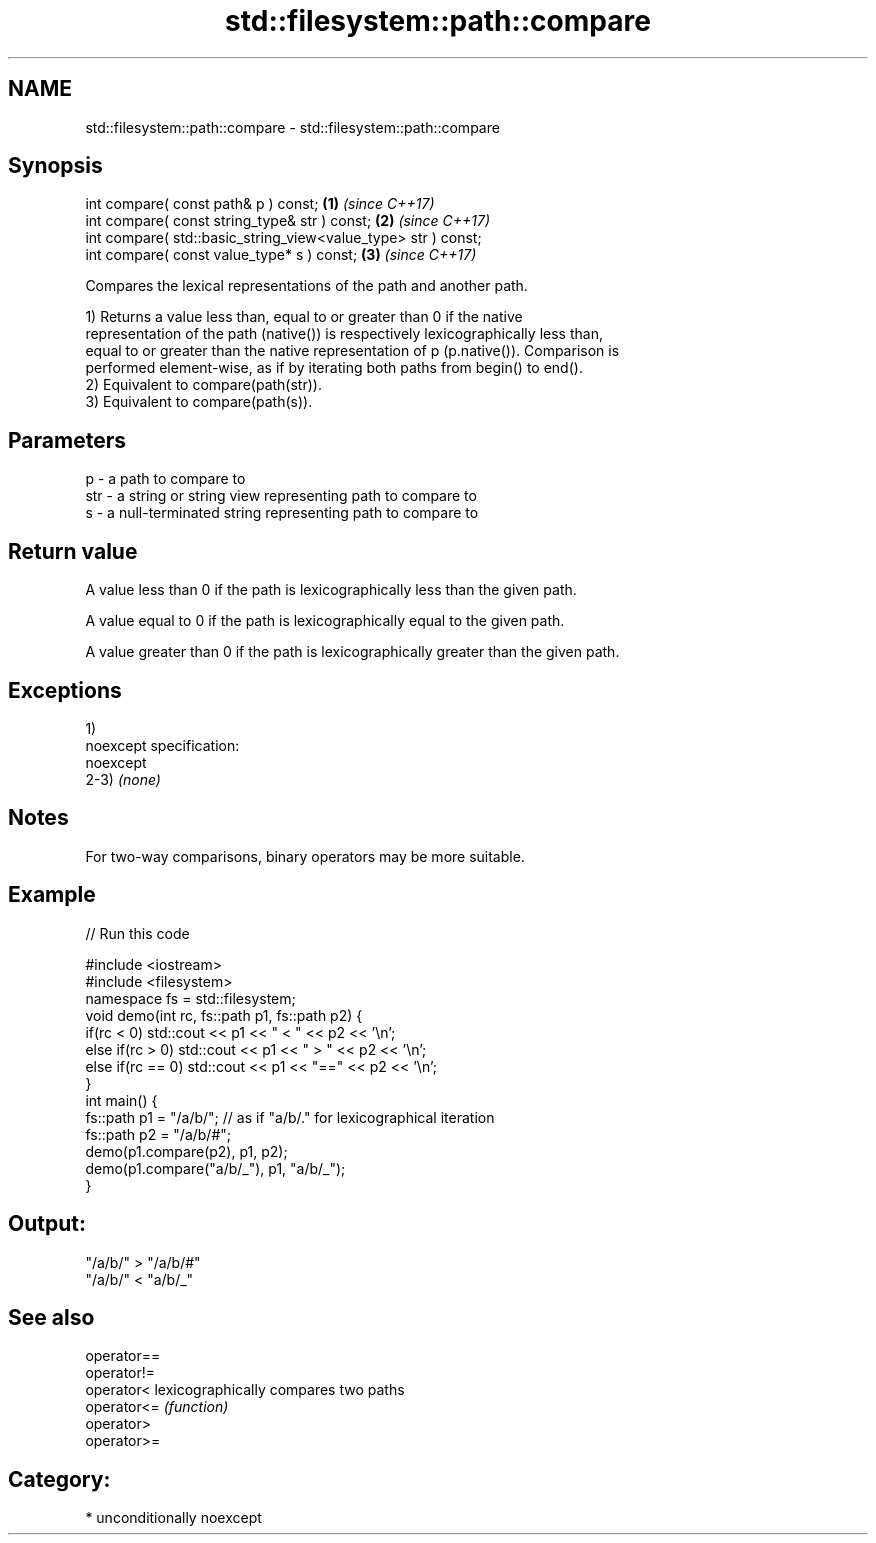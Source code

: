 .TH std::filesystem::path::compare 3 "Apr  2 2017" "2.1 | http://cppreference.com" "C++ Standard Libary"
.SH NAME
std::filesystem::path::compare \- std::filesystem::path::compare

.SH Synopsis
   int compare( const path& p ) const;                          \fB(1)\fP \fI(since C++17)\fP
   int compare( const string_type& str ) const;                 \fB(2)\fP \fI(since C++17)\fP
   int compare( std::basic_string_view<value_type> str ) const;
   int compare( const value_type* s ) const;                    \fB(3)\fP \fI(since C++17)\fP

   Compares the lexical representations of the path and another path.

   1) Returns a value less than, equal to or greater than 0 if the native
   representation of the path (native()) is respectively lexicographically less than,
   equal to or greater than the native representation of p (p.native()). Comparison is
   performed element-wise, as if by iterating both paths from begin() to end().
   2) Equivalent to compare(path(str)).
   3) Equivalent to compare(path(s)).

.SH Parameters

   p   - a path to compare to
   str - a string or string view representing path to compare to
   s   - a null-terminated string representing path to compare to

.SH Return value

   A value less than 0 if the path is lexicographically less than the given path.

   A value equal to 0 if the path is lexicographically equal to the given path.

   A value greater than 0 if the path is lexicographically greater than the given path.

.SH Exceptions

   1)
   noexcept specification:
   noexcept
   2-3) \fI(none)\fP

.SH Notes

   For two-way comparisons, binary operators may be more suitable.

.SH Example

   
// Run this code

 #include <iostream>
 #include <filesystem>
 namespace fs = std::filesystem;
 void demo(int rc, fs::path p1, fs::path p2) {
     if(rc < 0) std::cout << p1 << " < " << p2 << '\\n';
     else if(rc > 0) std::cout << p1 << " > "  << p2 << '\\n';
     else if(rc == 0) std::cout << p1 << "==" << p2 << '\\n';
 }
 int main() {
     fs::path p1 = "/a/b/"; // as if "a/b/." for lexicographical iteration
     fs::path p2 = "/a/b/#";
     demo(p1.compare(p2), p1, p2);
     demo(p1.compare("a/b/_"), p1, "a/b/_");
 }

.SH Output:

 "/a/b/" > "/a/b/#"
 "/a/b/" < "a/b/_"

.SH See also

   operator==
   operator!=
   operator<  lexicographically compares two paths
   operator<= \fI(function)\fP
   operator>
   operator>=

.SH Category:

     * unconditionally noexcept
